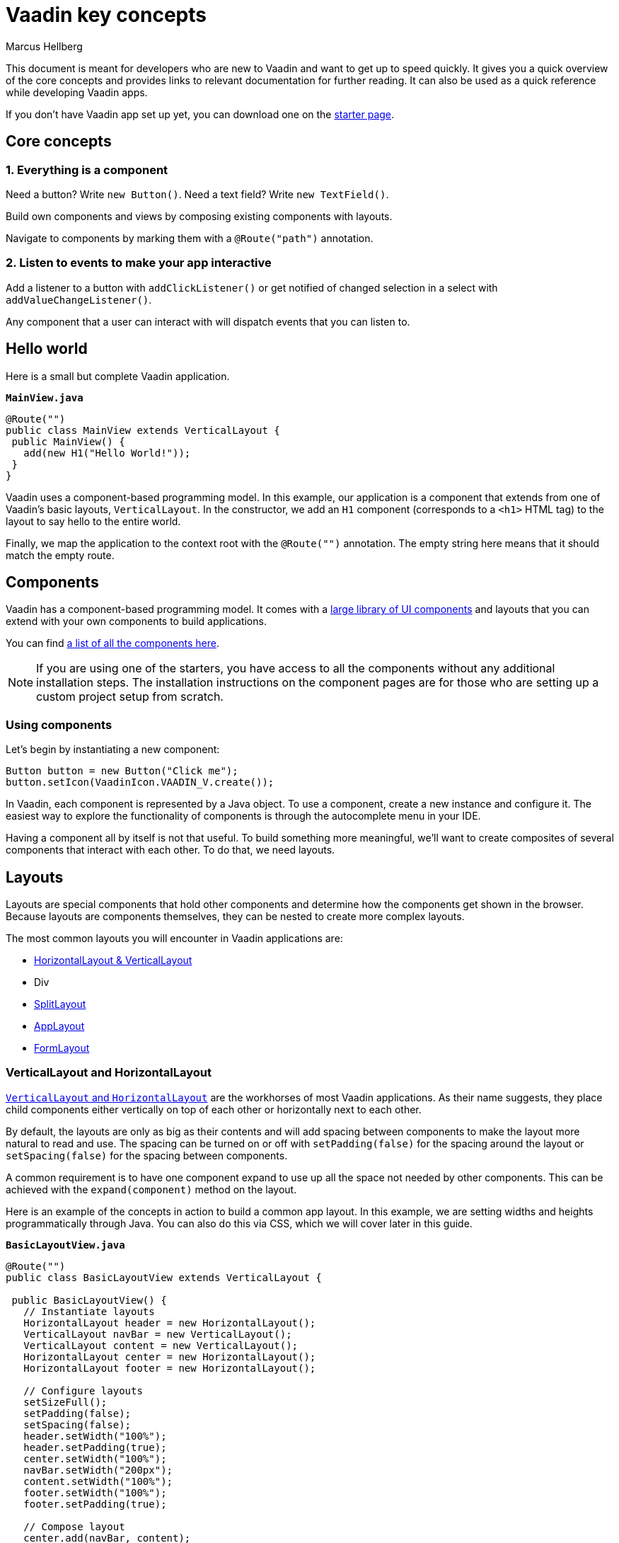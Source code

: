 = Vaadin key concepts
:author: Marcus Hellberg
:description:
:imagesdir: images

This document is meant for developers who are new to Vaadin and want to get up to speed quickly. It gives you a quick overview of the core concepts and provides links to relevant documentation for further reading. It can also be used as a quick reference while developing Vaadin apps. 

If you don't have Vaadin app set up yet, you can download one on the link:/start[starter page]. 

//TIP: Writing Vaadin apps is more fun and productive when you have your development environment set up to show changes automatically. If you need help setting up your environment, link:/tutorials/foo[TODO: check out this tutorial on setting up hotswap for Vaadin projects].

== Core concepts

=== 1. Everything is a component
Need a button? Write `new Button()`. Need a text field? Write `new TextField()`.

Build own components and views by composing existing components with layouts. 

Navigate to components by marking them with a `@Route("path")` annotation. 

=== 2. Listen to events to make your app interactive
Add a listener to a button with `addClickListener()` or get notified of changed selection in a select with `addValueChangeListener()`. 

Any component that a user can interact with will dispatch events that you can listen to.

== Hello world
Here is a small but complete Vaadin application. 

.`*MainView.java*`
[source,java]
----
@Route("")
public class MainView extends VerticalLayout {
 public MainView() {
   add(new H1("Hello World!"));
 }
}
----

Vaadin uses a component-based programming model. In this example, our application is a component that extends from one of Vaadin's basic layouts, `VerticalLayout`. In the constructor, we add an `H1` component (corresponds to a `<h1>` HTML tag) to the layout to say hello to the entire world.  

Finally, we map the application to the context root with the `@Route("")` annotation. The empty string here means that it should match the empty route. 

== Components
Vaadin has a component-based programming model. It comes with a link:/components[large library of UI components] and layouts that you can extend with your own components to build applications. 

You can find link:/components[a list of all the components here]. 

NOTE: If you are using one of the starters, you have access to all the components without any additional installation steps. The installation instructions on the component pages are for those who are setting up a custom project setup from scratch. 

=== Using components
Let's begin by instantiating a new component:

[source,java]
----
Button button = new Button("Click me");
button.setIcon(VaadinIcon.VAADIN_V.create());
----

In Vaadin, each component is represented by a Java object. To use a component, create a new instance and configure it. The easiest way to explore the functionality of components is through the autocomplete menu in your IDE.

Having a component all by itself is not that useful. To build something more meaningful, we'll want to create composites of several components that interact with each other. To do that, we need layouts.

== Layouts
Layouts are special components that hold other components and determine how the components get shown in the browser. Because layouts are components themselves, they can be nested to create more complex layouts. 

The most common layouts you will encounter in Vaadin applications are:

* link:/components/vaadin-ordered-layout/java-examples[HorizontalLayout & VerticalLayout]
* Div
* link:/components/vaadin-split-layout/java-examples[SplitLayout]
* link:/components/vaadin-app-layout/java-examples[AppLayout]
* link:/components/vaadin-form-layout/java-examples[FormLayout]



=== VerticalLayout and HorizontalLayout
link:/components/vaadin-ordered-layout/java-examples[`VerticalLayout` and `HorizontalLayout`] are the workhorses of most Vaadin applications. As their name suggests, they place child components either vertically on top of each other or horizontally next to each other. 

By default, the layouts are only as big as their contents and will add spacing between components to make the layout more natural to read and use. The spacing can be turned on or off with `setPadding(false)` for the spacing around the layout or `setSpacing(false)` for the spacing between components.

A common requirement is to have one component expand to use up all the space not needed by other components. This can be achieved with the `expand(component)` method on the layout.

Here is an example of the concepts in action to build a common app layout. In this example, we are setting widths and heights programmatically through Java. You can also do this via CSS, which we will cover later in this guide.

.`*BasicLayoutView.java*`
[source,java]
----
@Route("")
public class BasicLayoutView extends VerticalLayout {

 public BasicLayoutView() {
   // Instantiate layouts
   HorizontalLayout header = new HorizontalLayout();
   VerticalLayout navBar = new VerticalLayout();
   VerticalLayout content = new VerticalLayout();
   HorizontalLayout center = new HorizontalLayout();
   HorizontalLayout footer = new HorizontalLayout();

   // Configure layouts
   setSizeFull();
   setPadding(false);
   setSpacing(false);
   header.setWidth("100%");
   header.setPadding(true);
   center.setWidth("100%");
   navBar.setWidth("200px");
   content.setWidth("100%");
   footer.setWidth("100%");
   footer.setPadding(true);

   // Compose layout
   center.add(navBar, content);
   center.setFlexGrow(1, navBar);
   add(header, center, footer);
   expand(center);
 }
}
----


image::vaadin-quickstart-basic-layouts.png[Basic header, navbar, and footer layout using Vaadin HorizontalLayout and VerticalLayout]

NOTE: HorizontalLayout and VerticalLayout are not well suited for responsive layouts. They will not wrap their content if the viewport gets too narrow. For that, we'll need to use some CSS. 

=== Div
The `Div` is the most flexible of all the layouts, but it also requires you to handle all positioning yourself through CSS. We can use the https://developer.mozilla.org/en-US/docs/Web/CSS/CSS_Flexible_Box_Layout/Basic_Concepts_of_Flexbox[CSS flexbox] layout to achieve a smooth responsive layout that adapts to different viewport sizes.

image::vaadin-quickstart-flex-layout.png[Responsive layout featuring a header, navbar, and a footer.]

When we are using CSS to layout components, we need to define CSS classnames for all the components. We also need to add a `@StyleSheet` annotation to load a CSS file. 

.`*DivLayoutView.java*`
[source, java]
----
@Route("div")
@StyleSheet("frontend://styles/div-layout-styles.css")
public class DivLayoutView extends Div {

  public DivLayoutView() {
    // Instantiate layouts
    HorizontalLayout header = new HorizontalLayout();
    VerticalLayout navBar = new VerticalLayout();
    VerticalLayout content = new VerticalLayout();
    Div center = new Div();
    HorizontalLayout footer = new HorizontalLayout();

    // Configure layouts
    setSizeFull();
    header.setPadding(true);
    footer.setPadding(true);
    addClassName("main-view");
    header.addClassName("header");
    navBar.addClassName("navbar");
    center.addClassName("center");
    content.addClassName("content");
    footer.addClassName("footer");

    // Compose layout
    center.add(navBar, content);
    add(header, center, footer);
  }
}
----

Create the CSS file in the `frontend/src/styles` directory. This may either be `webapp/frontend/src/styles/` or `META_INF/resources/frontend/src/styles/` depending on the starter you are using.

.`*div-layout-styles.css*`
[source,css]
----
.main-view {
  display: flex;
  flex-direction: column;
}

.center {
  flex: 1;
  display: flex;
  flex-wrap: wrap;
}

.navbar {
  flex: 1;
  min-width: 200px;
}

.content {
  flex: 4;
  min-width: 500px;
}
----

Depending on your previous development background, you may find this approach cleaner than the earlier programmatic way. If you are working with designers as a part of your team, the CSS based view is going to be easier for them to configure without having to touch Java code. 

TIP: Vaadin has a Java wrapper for the CSS flexbox layout, `FlexLayout`. It allows you to set the same flex attributes from Java instead of having a separate CSS file. 

=== Declarative layouts
Sometimes you may find it more convenient to define a layout declaratively in HTML. Vaadin supports this through the Template API. 

Declarative layouts and Templates are considered a more advanced topic. link:/docs/flow/polymer-templates/tutorial-template-basic.html[You can learn more about creating declarative layouts in the documentation.]


== Listening to events
Vaadin is an event-driven framework. Any component that a user can interact with will emit events that you can listen to. A typical event you will listen to is the `click` event emitted by a `Button`. 

[source,java]
----
Button button = new Button("Click me");
button.addClickListener(click -> {
  Notification.show("Thanks for clicking!");
});
----

In this example, we show a popup notification to the user when they click the button. 

TIP: You can explore the different listeners that are available in components by looking at the `add*Listener` methods available in the autocomplete menu on the component you are using. 

== Creating components
So far, we have only looked at using existing components. 

When you are developing your own Vaadin applications, you will often create your own components to encapsulate complex parts of the system into reusable components. This forms the base of the component-based programming model that Vaadin and most other modern UI frameworks use. 

== Creating components through composition
The most commonly used way of creating a new component is to create a composition of existing components with an appropriate API for what you are building. 

Let's look at a simple example of a component that displays a business card.

.`*BusinessCard.java*`
[source,java]
----
public class BusinessCard extends VerticalLayout {
  private Span name = new Span();
  private Span title = new Span();

  public BusinessCard() {
    add(name, title);
  }

  public void setName(String n) {
    name.setText(n);
  }

  public void setTitle(String t) {
    title.setText(t);
  }
}
----

Once we have created this component, we can now import it and use it in our application:

.`*ComponentView.java*`
[source,java]
----
@Route("component")
public class ComponentView extends VerticalLayout {

  public ComponentView() {
    BusinessCard businessCard = new BusinessCard();
    businessCard.setName("Marcus");
    businessCard.setTitle("Computer code maker");

    add(businessCard);
  }
}
----

NOTE: While creating composite components by extending from an existing layout is common, it has one drawback: you are exposing all of the API of the component you are extending. This may not be an issue in your project, but if you are creating a component that will be reused widely and you don't want people to mess around with the internals, you can enforce a stronger encapsulation with `Composite`.

.`*BusinessCard.java*`
[source,java]
----
public class BusinessCard extends Composite<VerticalLayout> {
  private Span name = new Span();
  private Span title = new Span();

  public BusinessCard() {
    getContent().add(name, title);
  }

  public void setName(String n) {
    name.setText(n);
  }

  public void setTitle(String t) {
    title.setText(t);
  }
}
----

In this second version, we are hiding the fact that we are internally using `VerticalLayout`, only exposing the `setName` and `setTitle` methods as public API. Vaadin will internally create the `VerticalLayout`, that we can get using `getContent()`. Components used as composites need to have a no-arg constructor so Vaadin can instantiate them.

== Creating components with Vaadin Designer
The link:/designer[Vaadin Designer visual builder] is a tool that allows you to build components and views with a drag-and-drop interface instead of code. It can be a powerful tool when you need to create many views or big forms. 

video::2h75rbKRSbg[youtube]

You can use components created by Designer in your code like any other component. You can also use the components you have hand-coded in Designer. 

== Interacting with JavaScript events and DOM nodes
In some cases, you need to build a component that cannot be built by just composing existing components. 

Vaadin is built to be easily extendable to help in situations like this. By using the Element API, you can get access to DOM-level events and attributes/properties. 

As an example, let's listen for a `mouseover` event on a component and log it to the console:

[source,java]
----
businessCard.getElement().addEventListener("mouseover", e -> {
  System.out.println("'mouseover' event happened");
});
----

You can read more about link:/docs/flow/creating-components/tutorial-component-events.html[listening to JavaScript events] and link:/docs/flow/creating-components/tutorial-component-basic.html[working with HTML element attributes and properties] in the docs.


== Creating custom JavaScript components
You can also write or integrate completely custom UI components in Vaadin. These are more advanced topics, and are covered in more detail in the documentation:

Read more about link:/docs/flow/web-components/integrating-a-web-component.html[integrating Web Components into Vaadin].

Read more about link:/docs/flow/importing-dependencies/tutorial-importing.html[loading JavaScript files] and link:/docs/flow/creating-components/tutorial-component-basic.html[creating components with the Element API].

== Forms and data binding
Binding data from data objects to inputs is one of the most central functions of most applications. Vaadin has a powerful data binding API that allows you to create any kind of form you can imagine. 

The Vaadin `Binder` API supports validating both individual fields and cross-field validation of the entire form. You can also define conversions between the value you show to the user and the value you save to the object. 

=== Setting up data binding
`Binder` works with standard Java objects as the data model. It allows you to bind any property (getter/setter) to a UI field. 

`Binder` supports both one-way data binding (`readBean(model)`) or two-way data binding (`setBean(model)`). Read the section on saving to learn how to get the value out of `Binder` if you are using one-way data binding.

.`*FormView.java*`
[source,java]
----
@Route("forms")
public class FormView extends FormLayout {

  public FormView() {
    Person model = new Person();

    TextField firstNameField = new TextField("First Name");
    Binder<Person> binder = new Binder<>(Person.class);

    binder.forField(firstNameField).bind(Person::getFirstName, Person::setFirstName);

    // One-way data binding
    // binder.readBean(model);

    // Two-way data binding
    binder.setBean(model);
  }
}
----

=== Validating input fields
Most of the time when building forms, we need to validate that the input we receive is correct. In Vaadin, this is done by adding a `Validator` to the field binding.

[source,java]
----
binder.forField(firstNameField)
  .asRequired()
  .withValidator(name -> name.equals("Marcus"), "Your name should be Marcus")
  .bind(Person::getFirstName, Person::setFirstName);
----

Here, we make the input field mandatory and require the input value to equal "Marcus." You can add as many validators as you want, they will get run in the order you define them. 

link:/docs/flow/binding-data/tutorial-flow-components-binder-validation.html[Read more about field validation] and link:/docs/flow/binding-data/tutorial-flow-components-binder-beans.html[how to use JSR 303 Bean validations for UI fields]. 


=== Converting between presentation and model values
If your underlying data type does not match the data type of the UI component, you need to add a converter to the binding. In the following example, we want to bind a `TextField` (String) to an underlying `int` data field, so we need to add a `StringToIntegerConverter`.

[source, java]
----
binder.forField(ageField)
  .asRequired()
  .withConverter(new StringToIntegerConverter("Age must be a number"))
  .withValidator(age -> age > 2, "How are you using a computer?")
  .bind(Person::getAge, Person::setAge);
----

TIP: There are several built-in converters for common conversions. Look for `*Converter` in your IDE autocomplete menu.

link:/docs/flow/binding-data/tutorial-flow-components-binder-validation.html[Read more about converting input]

=== Validating forms (cross-field validation)
The same way you can add validations to individual fields, you can also add validators on the binder to validate fields against each other. _Binder-level validation will only run if field level validation has passed_.

We also need to define a layout in which we want error messages to be displayed. 

[source,java]
----
Div statusLabel = new Div();
binder.setStatusLabel(statusLabel);
binder.withValidator(person -> 
  person.getFirstName().equals("Marcus") 
  && person.getLastName().equals("Hellberg"),
  "Ha! You have the correct first name, but wrong last name. Better luck next life!");
----

=== Saving 

*Two-way data binding*

If you used two-way data binding (`setBean()`, see "Binding an input to an object"), the bound object would contain the updated values, provided that all field and form level validations passed.

*One-way data binding*

If you used one-way data binding (`readBean()`, see "Binding an input to an object"), you need to read the form manually. 

[source,java]
----
try {
  Person saved = new Person();
  binder.writeBean(saved);
  // Persist saved bean
} catch (ValidationException e){
  //show errors to user
}
----

You need to pass `Binder` an instance to write the values to. If you are using one-way data binding, you usually do not want to pass in the original object, as this would mutate it. 

link:/docs/flow/binding-data/tutorial-flow-components-binder-load.html[Read more about saving and validating forms]

== Displaying and lazy loading lists of data
Especially in business applications, it's common to deal with lists of data. In Vaadin, this is commonly done with the link:/components/vaadin-grid/java-examples[Grid] or link:/components/vaadin-combo-box/java-examples[ComboBox] components. 

=== In-memory list
If you have a small number of items, say a few hundred, the easiest way to deal with these is to just pass a java `Collection` to the `setItems` method. 

NOTE: Vaadin runs the UI code on the server. One of the most common reasons for performance issues is that developers keep references to large collections in their components. If you need to display more extensive collections, or are memory conscious, look at using the alternative `DataProvider` API below. 

.`*GridView.java*`
[source,java]
----
@Route("grid")
public class GridView extends VerticalLayout {

  public GridView(AddressBook addressBook) {
    Grid<Person> grid = new Grid<>();
    grid.addColumn(Person::getFirstName).setHeader("First Name");
    grid.addColumn(Person::getLastName).setHeader("Last Name");
    grid.addColumn(Person::getAge).setHeader("Age");

    List<Person> everyone = addressBook.findAll();
    grid.setItems(everyone);

    add(grid);
  }
}
----

NOTE: The example above uses dependency injection to inject `AddressBook` in the constructor. Read more about link:/docs/flow/spring/tutorial-spring-basic.html[using Vaadin with Spring], or link:https://vaadin.com/docs/v13/flow/cdi/tutorial-cdi-basic.html[using Vaadin with CDI]. You can also download pre-configured starters link:/start[on the starter page].

=== Lazy-loading with DataProvider
In cases where you have much data, it makes sense to only load what's needed at a given moment. Vaadin components like `Grid` and `ComboBox` do this automatically if you define a `DataProvider`. 

Instead of calling `setItems()` as we did in the previous snippet, use `setDataProvider()`.

.`*GridView.java*`
[source,java]
----
grid.setDataProvider(DataProvider.fromCallbacks(
    findQuery -> addressBook.find(
      findQuery.getOffset(), 
      findQuery.getLimit()), 
    countQuery -> addressBook.count()));
----

The data provider takes two callback functions. The first query should return a stream of objects with a given offset and limit, the next page of data. The second query returns the total count of objects in your data set. This is used to display appropriate scrollbars and info in the UI. 

The end user experience is the same whether you use `setItems()` or `setDataProvider()`. In both cases, the user can scroll freely through the entire data set. The only difference is that when using `DataProvider`, you are using fewer resources on the server.

link:/docs/flow/binding-data/tutorial-flow-data-provider.html[Read about sorting and filtering lazily loaded data with `DataProvider`.]

== Views and navigation
Vaadin comes with a simple, yet powerful navigation system. Any component can be made a navigation target, and you can easily capture URL parameters.

=== Defining routes
To define a route, annotate your class with `@Route`.

.`*SampleView*`
[source,java]
----
@Route
public class SampleView extends VerticalLayout {

  public SampleView() {
    add(new H1("I am a sample view"));
  }
}
----

By default, Vaadin will determine the route path based on the class name, without the `-View` ending. In this case, the view would get mapped to `/sample`. 

In many cases, it's better to be explicit about the naming and define the path explicitly. For this, it's recommended to use a constant to support refactoring later on. 

.`*SampleView*`
[source,java]
----
@Route(SampleView.NAME)
public class SampleView extends VerticalLayout {
  public static final String NAME = "sample";

  public SampleView() {
    add(new H1("I am a sample view"));
  }
}
----

=== Navigating between views

Once you have a view defined, you can navigate to it in two ways. Using a router link, or programmatically. 

To use a router link, add a `RouterLink` component to a layout. 

[source,java]
----
add(new RouterLink("Go to the sample view!", SampleView.class));
----

The advantage of router links is that they will continue to work even if the server session has expired. 

In some cases, you will need to navigate to another view programmatically. For instance, take the user to another view after filling a form. To do this, use `ui.navigate()`.

[source,java]
----
Button saveButton = new Button("Save");
saveButton.addClickListener(click -> {
  // (Save form logic omitted)

  // On success, navigate to another view
  saveButton.getUI().ifPresent(ui -> ui.navigate(SampleView.NAME));
});
----

NOTE: The `UI` is the invisible "root" of a Vaadin application. There is one UI per browser tab. The UI is mostly used for navigating, or synchronizing access when updating the UI state from an external thread. 

=== Nested routes, parameters, error pages
You can do much more sophisticated navigation systems than above. Please refer to the documentation to learn more about link:/docs/flow/routing/tutorial-router-layout.html[nested routes], link:/docs/flow/routing/tutorial-router-url-parameters.html[URL parameters], and link:/docs/flow/routing/tutorial-routing-exception-handling.html[handling navigation exceptions].

== Testing
Testing is a vital part of developing reliable applications. There are typically three types of tests that you will write for your application: https://en.wikipedia.org/wiki/Unit_testing[unit tests], https://en.wikipedia.org/wiki/Integration_testing[integration tests], and https://en.wikipedia.org/wiki/System_testing[end-to-end system tests].

Let's look at an example. Here is the component we are testing: 

.`*ExampleComponent.java*`
[source,java]
----
@Route
public class ExampleComponent  extends VerticalLayout {
  private final Binder<Person> binder;
  private BackendService service;

  TextField firstName = new TextField("First Name");
  TextField lastName = new TextField("Last Name");
  Button saveButton = new Button("Save");

  public ExampleComponent(BackendService service) {
    this.service = service;
    add(firstName, lastName, saveButton);
    binder = new Binder<>(Person.class);
    // Bind fields to bean by name
    binder.bindInstanceFields(this);
    saveButton.addClickListener(click -> save());
  }

  public void save() {
    try{
      Person person = new Person();
      binder.writeBean(person);
      service.save(person);
      saveButton.setText("Saved");
    } catch (ValidationException e) {
      e.printStackTrace();
    }
  }
}
----

It is a form with text fields for first and last name, bound to a `Person` object through a `Binder`. See the section above on forms if you are not familiar with `Binder`. 

When the form is saved, the resulting `Person` object should be saved to `BackendService`.

=== Unit and integration testing
Unit and integration tests usually make up the bulk of the tests for your application. The tests do not require launching a server or a browser, so they are fast to run. 

Unit tests and integration tests are very similar in their implementation. The main difference is that in a unit test, you test a single piece of code in isolation (for instance a component), whereas in an integration test you test several interconnected pieces of content together. 

To write a unit test for the component above, we need a testing library to run the code and a mocking library to stub out dependencies to functionality that is not being tested. 

In this example, we are using https://junit.org/junit5/[jUnit 5] and https://site.mockito.org/[Mockito]. 

.`*ExampleComponentTest.java*`
[source,java]
----
class ExampleComponentTest {

  private ExampleComponent component;
  private BackendService serviceMock;

  @BeforeEach
  void setUp() {
    serviceMock = Mockito.mock(BackendService.class);
    component = new ExampleComponent(serviceMock);
  }

  @Test
  void save() {
    component.firstName.setValue("Marcus");
    component.lastName.setValue("Hellberg");

    component.save();

    // Person.equals is based on names in this example
    Mockito.verify(serviceMock).save(new Person("Marcus", "Hellberg"));
  }
}
----

In the test, we set up a mock version of `BackendService` as we are focusing our test on `ExampleComponent`. All we need is to verify that it will get called with the right input. 

In the test, we set up the UI state by entering values into the text fields. We then call `save()` and verify that the backend service would have been called with a `Person` object with the correct first and last names. 

We could also have made this into an integration test by using a real implementation of `BackendService` instead of stubbing it out. 


=== End-to-end testing (in-browser testing)
In end-to-end testing, we ensure that the complete application works as a whole. To do this, we need to set up a server to deploy the application and set up a browser testing environment. 

Vaadin has an official browser testing tool called link:/testbench[TestBench]. It takes care of launching browsers and has Vaadin-specific selectors for finding UI components in the browser. 

To test the component in its real environment through a browser, we could write the following TestBench test case. 

.`*ExampleComponentIT.java*`
[source,java]
----
public class ExampleComponentIT extends TestBenchTestCase {

  @Before
  public void setup() throws Exception {
    setDriver(new ChromeDriver());
    getDriver().get("http://localhost:8080/example");
  }

  @Test
  public void clickButton() {
    ButtonElement button = $(ButtonElement.class).first();
    button.click();
    Assert.assertEquals("Saved", button.getText());
  }

  @After
  public void tearDown() throws Exception {
    getDriver().quit();
  }
}
----

Before running the test, we set up a new Chrome browser driver and open the route to the component. 

We then find the button, click on it, and assert that the caption got updated correctly. 

NOTE: Vaadin TestBench tests are by convention named with an -IT ending (`TestNameIT`) that stands for integration test, even though they are technically system tests.

As you can see, this test is very coarse-grained. It can only tell us if everything worked, or if something failed. It won't give us much information on what went wrong. Because of this, it's good to have a comprehensive suite of fine-grained unit and integration tests to pinpoint issues.  TestBench is better used for high-level, last line of defense, tests that can catch errors even if they are missed by other tests.

link:/testbench[Read more about creating reliable and maintainable tests with TestBench.]

== Styling with CSS
All Vaadin components ship with a configurable theme called Lumo. Lumo allows you to configure things like colors, fonts, sizing, roundness, and spacing to make the component set look the way you want. The configuration is based on CSS custom properties (variables), which ensures all components look consistent.

image::lumo-editor.gif[Editor used to change colors and visual appearance of a Vaadin app]

The easiest way to explore the options and configure values for the CSS variables is to use the https://demo.vaadin.com/lumo-editor/[Lumo theme editor]. 

Vaadin apps can further be customized with CSS. link:/docs/v13/flow/theme/theming-overview.html[Read more about styling Vaadin applications].


== Production
When you are ready to take your application into production, run: 

[source]
----
mvn clean package -Pproduction
----

This will build a minified bundle and create an ES5 version that is needed for IE11 support. 

NOTE: This assumes you are using an app based on a Vaadin starter. If not, you need to add the Vaadin Maven plugin manually, see instructions link:/docs/flow/production/tutorial-production-mode-basic.html[here].

link:/docs/flow/production/tutorial-production-mode-basic.html[Read more about production builds]

== Next steps

Now that you know the basics, you can start building your own app. 

If you want to learn how to build a complete app with data binding and a database, start with the link:/tutorials/getting-started-with-flow/setting-up-the-project[basic Vaadin tutorial].

If you prefer watching videos, we have a link:/training/courses[free online video course on Vaadin basics] (requires vaadin.com account). 

If you want to browse all tutorials and the learning material, head over to the link:/tutorials[Vaadin Learning Center].

If you just want to tinker around, check out link:/components[the code snippets for components] or head over to the link:/docs[full documentation] for a more in-depth explanation of how Vaadin works. 



